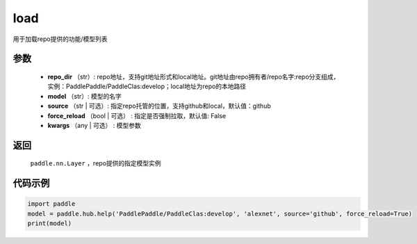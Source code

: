 .. _cn_api_paddle_hub_load:

load
-------------------------------

.. py:function:: paddle.hub.load(repo_dir, model, source='github', force_reload=False, **kwargs)

用于加载repo提供的功能/模型列表


参数
:::::::::

    - **repo_dir** （str）: repo地址，支持git地址形式和local地址。git地址由repo拥有者/repo名字:repo分支组成，实例：PaddlePaddle/PaddleClas:develop；local地址为repo的本地路径
    - **model** （str）: 模型的名字
    - **source** （str | 可选）: 指定repo托管的位置，支持github和local，默认值：github
    - **force_reload** （bool | 可选） : 指定是否强制拉取，默认值: False
    - **kwargs** （any | 可选） : 模型参数

返回
:::::::::

    ``paddle.nn.Layer`` ，repo提供的指定模型实例


代码示例
:::::::::

.. code-block:: python

    import paddle
    model = paddle.hub.help('PaddlePaddle/PaddleClas:develop', 'alexnet', source='github', force_reload=True)    
    print(model)
